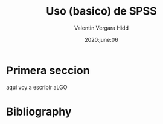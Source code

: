 #+TITLE: Uso (basico) de SPSS
#+author: Valentin Vergara Hidd
#+date: 2020:june:06

#+language: es

#+options: toc:nil num:nil


* Primera seccion
aqui voy a escribir aLGO





* Bibliography


